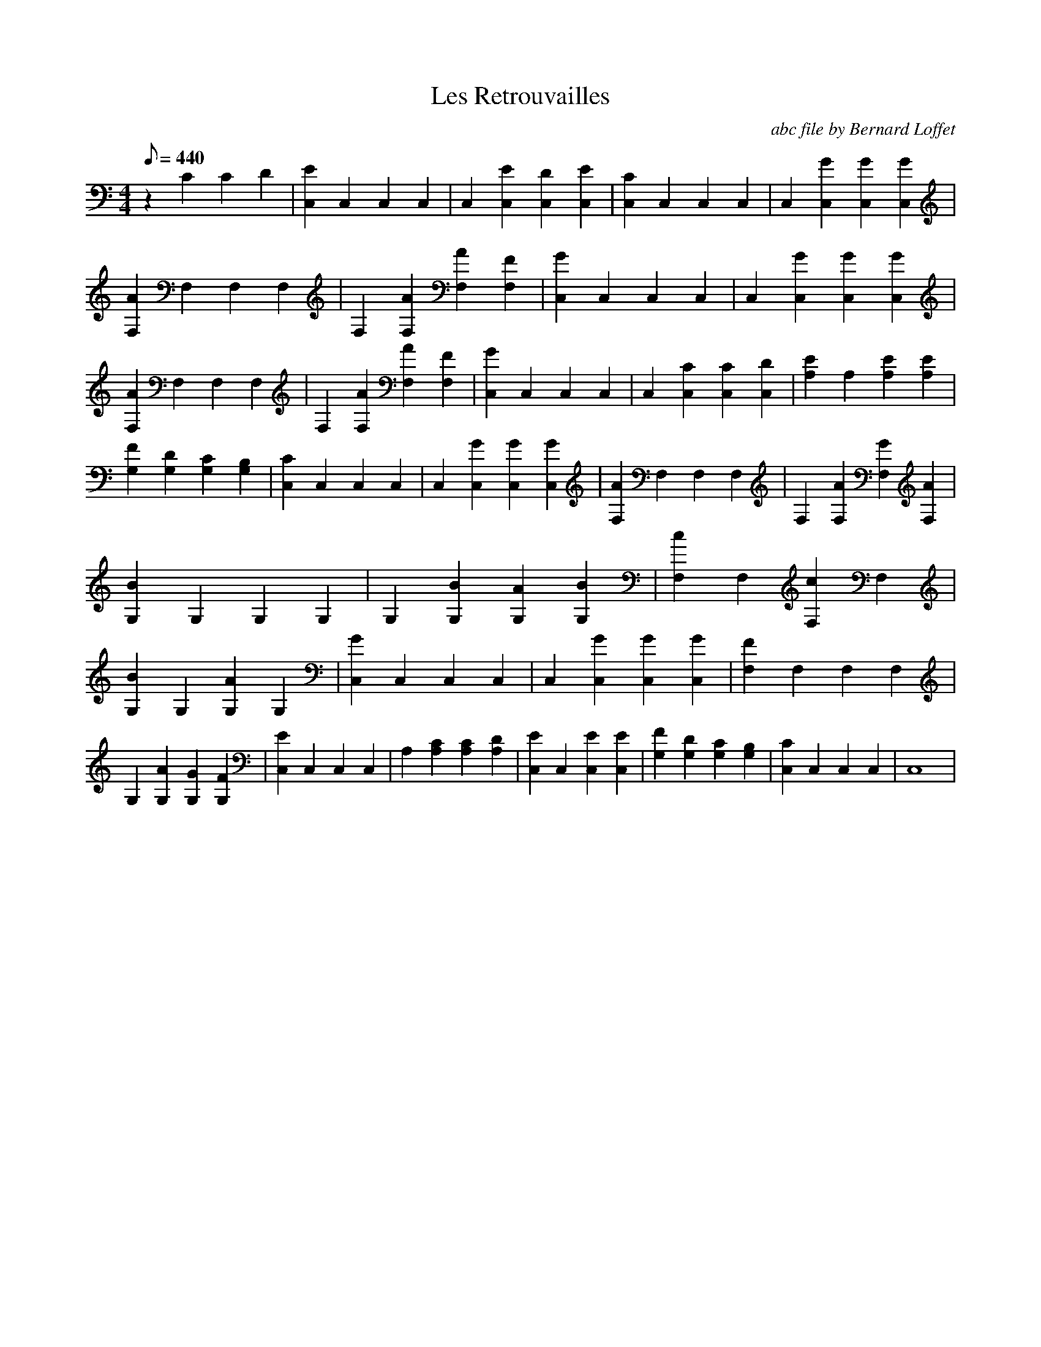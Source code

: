 
X:1
T:Les Retrouvailles
C: abc file by Bernard Loffet
L:1/8
Q:440
M:4/4
K:C
z2C2C2D2|[E2C,2]C,2C,2C,2|C,2[E2C,2][D2C,2][E2C,2]|[C2C,2]C,2C,2C,2|C,2[G2C,2][G2C,2][G2C,2]|[A2F,2]F,2F,2F,2|F,2[A2F,2][A2F,2][F2F,2]|[G2C,2]C,2C,2C,2| \
C,2[G2C,2][G2C,2][G2C,2]|[A2F,2]F,2F,2F,2|F,2[A2F,2][A2F,2][F2F,2]|[G2C,2]C,2C,2C,2|C,2[C2C,2][C2C,2][D2C,2]|[E2A,2]A,2[E2A,2][E2A,2]|[F2G,2][D2G,2][C2G,2][B,2G,2]| \
[C2C,2]C,2C,2C,2|C,2[G2C,2][G2C,2][G2C,2]|[A2F,2]F,2F,2F,2|F,2[A2F,2][G2F,2][A2F,2]|[B2G,2]G,2G,2G,2|G,2[B2G,2][A2G,2][B2G,2]|[c2F,2]F,2[c2F,2]F,2|[B2G,2]G,2[A2G,2]G,2| \
[G2C,2]C,2C,2C,2|C,2[G2C,2][G2C,2][G2C,2]|[F2F,2]F,2F,2F,2|G,2[A2G,2][G2G,2][F2G,2]|[E2C,2]C,2C,2C,2|A,2[C2A,2][C2A,2][D2A,2]|[E2C,2]C,2[E2C,2][E2C,2]| \
[F2G,2][D2G,2][C2G,2][B,2G,2]|[C2C,2]C,2C,2C,2|C,8| \
Z:Created with TablEdit http://www.tabledit.com/ by Bernard Loffet

